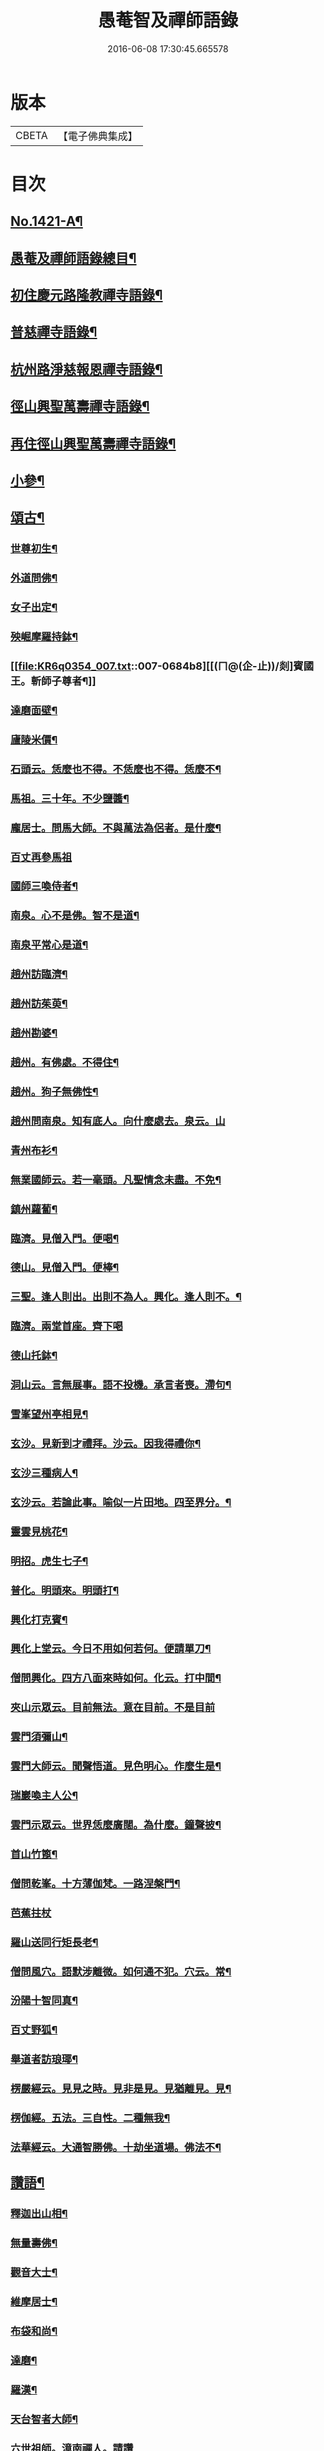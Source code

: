 #+TITLE: 愚菴智及禪師語錄 
#+DATE: 2016-06-08 17:30:45.665578

* 版本
 |     CBETA|【電子佛典集成】|

* 目次
** [[file:KR6q0354_001.txt::001-0662c1][No.1421-A¶]]
** [[file:KR6q0354_001.txt::001-0663a17][愚菴及禪師語錄總目¶]]
** [[file:KR6q0354_001.txt::001-0663c4][初住慶元路隆教禪寺語錄¶]]
** [[file:KR6q0354_002.txt::002-0666b4][普慈禪寺語錄¶]]
** [[file:KR6q0354_003.txt::003-0669c14][杭州路淨慈報恩禪寺語錄¶]]
** [[file:KR6q0354_004.txt::004-0673b4][徑山興聖萬壽禪寺語錄¶]]
** [[file:KR6q0354_005.txt::005-0674b11][再住徑山興聖萬壽禪寺語錄¶]]
** [[file:KR6q0354_006.txt::006-0679c3][小參¶]]
** [[file:KR6q0354_007.txt::007-0684a15][頌古¶]]
*** [[file:KR6q0354_007.txt::007-0684a17][世尊初生¶]]
*** [[file:KR6q0354_007.txt::007-0684a20][外道問佛¶]]
*** [[file:KR6q0354_007.txt::007-0684b3][女子出定¶]]
*** [[file:KR6q0354_007.txt::007-0684b5][殃崛摩羅持鉢¶]]
*** [[file:KR6q0354_007.txt::007-0684b8][[(ㄇ@(企-止))/剡]賓國王。斬師子尊者¶]]
*** [[file:KR6q0354_007.txt::007-0684b10][達磨面壁¶]]
*** [[file:KR6q0354_007.txt::007-0684b13][廬陵米價¶]]
*** [[file:KR6q0354_007.txt::007-0684b16][石頭云。恁麼也不得。不恁麼也不得。恁麼不¶]]
*** [[file:KR6q0354_007.txt::007-0684b19][馬祖。三十年。不少鹽醬¶]]
*** [[file:KR6q0354_007.txt::007-0684b21][龐居士。問馬大師。不與萬法為侶者。是什麼¶]]
*** [[file:KR6q0354_007.txt::007-0684b24][百丈再參馬祖]]
*** [[file:KR6q0354_007.txt::007-0684c4][國師三喚侍者¶]]
*** [[file:KR6q0354_007.txt::007-0684c7][南泉。心不是佛。智不是道¶]]
*** [[file:KR6q0354_007.txt::007-0684c10][南泉平常心是道¶]]
*** [[file:KR6q0354_007.txt::007-0684c12][趙州訪臨濟¶]]
*** [[file:KR6q0354_007.txt::007-0684c14][趙州訪茱萸¶]]
*** [[file:KR6q0354_007.txt::007-0684c17][趙州勘婆¶]]
*** [[file:KR6q0354_007.txt::007-0684c20][趙州。有佛處。不得住¶]]
*** [[file:KR6q0354_007.txt::007-0684c22][趙州。狗子無佛性¶]]
*** [[file:KR6q0354_007.txt::007-0684c24][趙州問南泉。知有底人。向什麼處去。泉云。山]]
*** [[file:KR6q0354_007.txt::007-0685a6][青州布衫¶]]
*** [[file:KR6q0354_007.txt::007-0685a10][無業國師云。若一毫頭。凡聖情念未盡。不免¶]]
*** [[file:KR6q0354_007.txt::007-0685a15][鎮州蘿蔔¶]]
*** [[file:KR6q0354_007.txt::007-0685a18][臨濟。見僧入門。便喝¶]]
*** [[file:KR6q0354_007.txt::007-0685a20][德山。見僧入門。便棒¶]]
*** [[file:KR6q0354_007.txt::007-0685a22][三聖。逢人則出。出則不為人。興化。逢人則不。¶]]
*** [[file:KR6q0354_007.txt::007-0685a24][臨濟。兩堂首座。齊下喝]]
*** [[file:KR6q0354_007.txt::007-0685b4][德山托鉢¶]]
*** [[file:KR6q0354_007.txt::007-0685b8][洞山云。言無展事。語不投機。承言者喪。滯句¶]]
*** [[file:KR6q0354_007.txt::007-0685b11][雪峯望州亭相見¶]]
*** [[file:KR6q0354_007.txt::007-0685b13][玄沙。見新到才禮拜。沙云。因我得禮你¶]]
*** [[file:KR6q0354_007.txt::007-0685b15][玄沙三種病人¶]]
*** [[file:KR6q0354_007.txt::007-0685b18][玄沙云。若論此事。喻似一片田地。四至界分。¶]]
*** [[file:KR6q0354_007.txt::007-0685b23][靈雲見桃花¶]]
*** [[file:KR6q0354_007.txt::007-0685c2][明招。虎生七子¶]]
*** [[file:KR6q0354_007.txt::007-0685c5][普化。明頭來。明頭打¶]]
*** [[file:KR6q0354_007.txt::007-0685c7][興化打克賓¶]]
*** [[file:KR6q0354_007.txt::007-0685c10][興化上堂云。今日不用如何若何。便請單刀¶]]
*** [[file:KR6q0354_007.txt::007-0685c18][僧問興化。四方八面來時如何。化云。打中間¶]]
*** [[file:KR6q0354_007.txt::007-0685c24][夾山示眾云。目前無法。意在目前。不是目前]]
*** [[file:KR6q0354_007.txt::007-0686a5][雲門須彌山¶]]
*** [[file:KR6q0354_007.txt::007-0686a8][雲門大師云。聞聲悟道。見色明心。作麼生是¶]]
*** [[file:KR6q0354_007.txt::007-0686a13][瑞巖喚主人公¶]]
*** [[file:KR6q0354_007.txt::007-0686a16][雲門示眾云。世界恁麼廣闊。為什麼。鐘聲披¶]]
*** [[file:KR6q0354_007.txt::007-0686a20][首山竹篦¶]]
*** [[file:KR6q0354_007.txt::007-0686a23][僧問乾峯。十方薄伽梵。一路涅槃門¶]]
*** [[file:KR6q0354_007.txt::007-0686a24][芭蕉拄杖]]
*** [[file:KR6q0354_007.txt::007-0686b4][羅山送同行矩長老¶]]
*** [[file:KR6q0354_007.txt::007-0686b7][僧問風穴。語默涉離微。如何通不犯。穴云。常¶]]
*** [[file:KR6q0354_007.txt::007-0686b11][汾陽十智同真¶]]
*** [[file:KR6q0354_007.txt::007-0686b14][百丈野狐¶]]
*** [[file:KR6q0354_007.txt::007-0686b16][舉道者訪琅瑘¶]]
*** [[file:KR6q0354_007.txt::007-0686b18][楞嚴經云。見見之時。見非是見。見猶離見。見¶]]
*** [[file:KR6q0354_007.txt::007-0686b21][楞伽經。五法。三自性。二種無我¶]]
*** [[file:KR6q0354_007.txt::007-0686b24][法華經云。大通智勝佛。十劫坐道場。佛法不¶]]
** [[file:KR6q0354_007.txt::007-0686c4][讚語¶]]
*** [[file:KR6q0354_007.txt::007-0686c6][釋迦出山相¶]]
*** [[file:KR6q0354_007.txt::007-0686c9][無量壽佛¶]]
*** [[file:KR6q0354_007.txt::007-0686c13][觀音大士¶]]
*** [[file:KR6q0354_007.txt::007-0687b2][維摩居士¶]]
*** [[file:KR6q0354_007.txt::007-0687b8][布袋和尚¶]]
*** [[file:KR6q0354_007.txt::007-0687b11][達磨¶]]
*** [[file:KR6q0354_007.txt::007-0687b19][羅漢¶]]
*** [[file:KR6q0354_007.txt::007-0687b22][天台智者大師¶]]
*** [[file:KR6q0354_007.txt::007-0687b24][六世祖師。漳南禪人。請讚]]
*** [[file:KR6q0354_007.txt::007-0687c20][栽松道者¶]]
*** [[file:KR6q0354_007.txt::007-0687c23][李習之參藥山¶]]
*** [[file:KR6q0354_007.txt::007-0688a2][船子和尚¶]]
*** [[file:KR6q0354_007.txt::007-0688a5][永明智覺禪師¶]]
*** [[file:KR6q0354_007.txt::007-0688a9][伏虎逢禪師¶]]
*** [[file:KR6q0354_007.txt::007-0688a18][行化騎虎小象¶]]
*** [[file:KR6q0354_007.txt::007-0688a21][開元和尚方崖禪師¶]]
*** [[file:KR6q0354_007.txt::007-0688b4][古鼎和尚。定都管請贊¶]]
** [[file:KR6q0354_008.txt::008-0688b12][偈頌¶]]
*** [[file:KR6q0354_008.txt::008-0688b14][寄大慈學古庭講主(時無量壽院。四十行人。同聲華嚴。古庭主席)¶]]
*** [[file:KR6q0354_008.txt::008-0688c12][過海羅漢圖。因如海請題次韻¶]]
*** [[file:KR6q0354_008.txt::008-0688c23][瞎牛歌。贈韓公望(公望儒醫。中年目眚。自號瞎牛)¶]]
*** [[file:KR6q0354_008.txt::008-0689a8][應菴和尚。送密菴遺偈。蔣山請和¶]]
*** [[file:KR6q0354_008.txt::008-0689a12][次空室韻。贈中竺傑侍者¶]]
*** [[file:KR6q0354_008.txt::008-0689a23][示七閩鼎禪者¶]]
*** [[file:KR6q0354_008.txt::008-0689b3][示嚴州用禪者¶]]
*** [[file:KR6q0354_008.txt::008-0689b8][次中竺韻。送元藏主。兼柬楚石和尚¶]]
*** [[file:KR6q0354_008.txt::008-0689b17][彌首座還嘉禾。兼柬南堂天寧三塔興聖資¶]]
*** [[file:KR6q0354_008.txt::008-0689c7][盈藏主歸淮南¶]]
*** [[file:KR6q0354_008.txt::008-0689c14][次西齋韻。贈定藏主¶]]
*** [[file:KR6q0354_008.txt::008-0689c21][次韻。贈福藏主¶]]
*** [[file:KR6q0354_008.txt::008-0690a5][次西齋韻。贈真藏主¶]]
*** [[file:KR6q0354_008.txt::008-0690a11][示福建常禪人¶]]
*** [[file:KR6q0354_008.txt::008-0690a17][次韻。贈秀北宗藏主¶]]
*** [[file:KR6q0354_008.txt::008-0690a23][示寶陀春藏主(泗州大聖受業)¶]]
*** [[file:KR6q0354_008.txt::008-0690b5][示脩藏主¶]]
*** [[file:KR6q0354_008.txt::008-0690b10][格首座。歸日本。次韻¶]]
*** [[file:KR6q0354_008.txt::008-0690b16][恩禪人參方¶]]
*** [[file:KR6q0354_008.txt::008-0690b22][示淨心禪人¶]]
*** [[file:KR6q0354_008.txt::008-0690c3][次韻。示東林守禪人¶]]
*** [[file:KR6q0354_008.txt::008-0690c7][成禪人參淨覺¶]]
*** [[file:KR6q0354_008.txt::008-0690c15][示傳無用¶]]
*** [[file:KR6q0354_008.txt::008-0691a3][新首座歸荊溪山居。次印心韻¶]]
*** [[file:KR6q0354_008.txt::008-0691a11][雪巖和尚牧牛歌。慶禪人請和¶]]
*** [[file:KR6q0354_008.txt::008-0691a19][次韻。送等藏主¶]]
*** [[file:KR6q0354_008.txt::008-0691a24][震藏主歸吳。兼柬萬壽行中法兄。次全室韻]]
*** [[file:KR6q0354_008.txt::008-0691b11][友禪人請藏經。歸日本。次韻¶]]
*** [[file:KR6q0354_008.txt::008-0691b18][虗室。贈滿藏主。次韻¶]]
*** [[file:KR6q0354_008.txt::008-0691b24][元禪人歸日東]]
*** [[file:KR6q0354_008.txt::008-0691c7][示山居持首座¶]]
*** [[file:KR6q0354_008.txt::008-0691c15][洞庭謠。送嘉則堂。住水月¶]]
*** [[file:KR6q0354_008.txt::008-0692a3][古鏡。贈明禪人¶]]
*** [[file:KR6q0354_008.txt::008-0692a8][湛源。贈定禪人¶]]
*** [[file:KR6q0354_009.txt::009-0692a17][讀華嚴¶]]
*** [[file:KR6q0354_009.txt::009-0692a20][讀法華]]
*** [[file:KR6q0354_009.txt::009-0692b5][讀楞嚴¶]]
*** [[file:KR6q0354_009.txt::009-0692b9][讀楞伽¶]]
*** [[file:KR6q0354_009.txt::009-0692b13][讀圓覺¶]]
*** [[file:KR6q0354_009.txt::009-0692b17][血書華嚴經¶]]
*** [[file:KR6q0354_009.txt::009-0692b21][墨書法華¶]]
*** [[file:KR6q0354_009.txt::009-0692b24][綉字金剛般若經]]
*** [[file:KR6q0354_009.txt::009-0692c5][秦因二上人。同書華嚴¶]]
*** [[file:KR6q0354_009.txt::009-0692c9][藏主。職滿還吳¶]]
*** [[file:KR6q0354_009.txt::009-0692c13][僧院判奉旨。降香育王寶陀。北歸。次雪窻和¶]]
*** [[file:KR6q0354_009.txt::009-0692c18][答訓書記。兼柬師林立卓峯¶]]
*** [[file:KR6q0354_009.txt::009-0692c22][寶藏主還吳江¶]]
*** [[file:KR6q0354_009.txt::009-0693a2][無言¶]]
*** [[file:KR6q0354_009.txt::009-0693a6][次韻。答夢堂法兄¶]]
*** [[file:KR6q0354_009.txt::009-0693a10][示道同淨人¶]]
*** [[file:KR6q0354_009.txt::009-0693a14][答普濟元恕法兄¶]]
*** [[file:KR6q0354_009.txt::009-0693a18][妙藏主參方¶]]
*** [[file:KR6q0354_009.txt::009-0693a22][無竭¶]]
*** [[file:KR6q0354_009.txt::009-0693b2][次韻。送日東俊侍者。入閩¶]]
*** [[file:KR6q0354_009.txt::009-0693b6][答蘇昌齡編脩。病中索茶¶]]
*** [[file:KR6q0354_009.txt::009-0693b10][次韻。奉答張蛻軒承旨。求作師祖善權和尚¶]]
*** [[file:KR6q0354_009.txt::009-0693b15][次南堂了菴和尚韻¶]]
*** [[file:KR6q0354_009.txt::009-0693b19][次韻。示堅禪人¶]]
*** [[file:KR6q0354_009.txt::009-0693b23][答天章復初法弟¶]]
*** [[file:KR6q0354_009.txt::009-0693c3][師祖善權元翁和尚忌辰。撫景感懷。七首¶]]
*** [[file:KR6q0354_009.txt::009-0693c24][送相長老潛長老。住宣州妙相法相。次韻]]
*** [[file:KR6q0354_009.txt::009-0694a5][次韻。答寄昭明才無學藏主¶]]
*** [[file:KR6q0354_009.txt::009-0694a9][[(雪-雨)/粉/大]藏主。職滿還承天。次剛中禪師韻¶]]
*** [[file:KR6q0354_009.txt::009-0694a13][次韻。寄開化一元禪師¶]]
*** [[file:KR6q0354_009.txt::009-0694a17][退歸海雲受業。謝祥止菴過訪。次韻¶]]
*** [[file:KR6q0354_009.txt::009-0694a21][次韻。答靈隱介菴¶]]
*** [[file:KR6q0354_009.txt::009-0694a24][早出餘杭。感懷]]
*** [[file:KR6q0354_009.txt::009-0694b5][次韻。答愚仲法兄¶]]
*** [[file:KR6q0354_009.txt::009-0694b9][寄天寧白菴¶]]
*** [[file:KR6q0354_009.txt::009-0694b13][答東皋伯遠法師。二首¶]]
*** [[file:KR6q0354_009.txt::009-0694b21][次韻。寄行中法兄¶]]
*** [[file:KR6q0354_009.txt::009-0694b24][次韻。寄德嵓講師]]
*** [[file:KR6q0354_009.txt::009-0694c5][復次韻。答愚仲法兄¶]]
*** [[file:KR6q0354_009.txt::009-0694c9][答前開元方崖法兄。二首¶]]
*** [[file:KR6q0354_009.txt::009-0694c16][悼楚石和尚。三首¶]]
*** [[file:KR6q0354_009.txt::009-0695a3][次韻。賀象元禪師。遷徑塢¶]]
*** [[file:KR6q0354_009.txt::009-0695a7][用韻。寄天界全室禪師¶]]
*** [[file:KR6q0354_009.txt::009-0695a11][答謝前虎丘行中法兄。過訪¶]]
*** [[file:KR6q0354_009.txt::009-0695a15][次韻。答天之西堂¶]]
*** [[file:KR6q0354_009.txt::009-0695a19][慧侍者。歸吳門¶]]
*** [[file:KR6q0354_009.txt::009-0695a23][次韻。答寄佑啟宗。二首¶]]
*** [[file:KR6q0354_009.txt::009-0695b6][次韻。悼逆川和尚¶]]
*** [[file:KR6q0354_009.txt::009-0695b11][次韻。懷幻隱首座。率眾鳳陽法會¶]]
*** [[file:KR6q0354_009.txt::009-0695b15][示白禪人¶]]
*** [[file:KR6q0354_009.txt::009-0695b19][龍潭舟中。寄天界全室禪師¶]]
*** [[file:KR6q0354_009.txt::009-0695b24][法城禪人。化緣。修磧砂經坊¶]]
*** [[file:KR6q0354_009.txt::009-0695c4][示吳無妄居士¶]]
*** [[file:KR6q0354_009.txt::009-0695c8][次韻。示萬壽因藏主¶]]
*** [[file:KR6q0354_009.txt::009-0695c12][悼開元方崖法兄¶]]
*** [[file:KR6q0354_009.txt::009-0695c19][次韻。示明禪人¶]]
*** [[file:KR6q0354_009.txt::009-0695c22][次韻。示聞維那¶]]
*** [[file:KR6q0354_009.txt::009-0695c24][贈敏侍者。兼簡度白雲]]
*** [[file:KR6q0354_009.txt::009-0696a4][達禪人參方¶]]
*** [[file:KR6q0354_009.txt::009-0696a7][示守正禪人¶]]
*** [[file:KR6q0354_009.txt::009-0696a10][善住禪者參方¶]]
*** [[file:KR6q0354_009.txt::009-0696a13][山樓秋夜。三首¶]]
*** [[file:KR6q0354_009.txt::009-0696a20][寄德巖行講師¶]]
*** [[file:KR6q0354_009.txt::009-0696a23][寄洞庭羅漢琛頑石書記(時居祖憂)¶]]
*** [[file:KR6q0354_009.txt::009-0696b2][次韻。危太樸翰林。錢塘留別¶]]
*** [[file:KR6q0354_009.txt::009-0696b5][寄普慈東堂蘭石和尚¶]]
*** [[file:KR6q0354_009.txt::009-0696b8][招衍懺首掌記¶]]
*** [[file:KR6q0354_009.txt::009-0696b13][念禪人禮補陀¶]]
*** [[file:KR6q0354_009.txt::009-0696b16][登五雲山望江亭¶]]
*** [[file:KR6q0354_009.txt::009-0696b19][示壽知客¶]]
*** [[file:KR6q0354_009.txt::009-0696b22][勝禪人歸宣州¶]]
*** [[file:KR6q0354_009.txt::009-0696b24][解制二首。次大覺象元韻]]
*** [[file:KR6q0354_009.txt::009-0696c6][血書法華經。報母¶]]
*** [[file:KR6q0354_009.txt::009-0696c9][福建琦禪人。禮峨眉普賢大士¶]]
*** [[file:KR6q0354_009.txt::009-0696c12][用宋景濂學士韻。送妥侍者回育王。開本師¶]]
*** [[file:KR6q0354_009.txt::009-0696c18][贈鑷生¶]]
*** [[file:KR6q0354_009.txt::009-0696c21][寄前瑞巖恕中和尚¶]]
*** [[file:KR6q0354_009.txt::009-0697a4][示日本春禪人。三首¶]]
*** [[file:KR6q0354_009.txt::009-0697a11][建長明南浦。四會錄¶]]
*** [[file:KR6q0354_009.txt::009-0697a14][謝嚴子魯左丞。惠貢餘新茶¶]]
*** [[file:KR6q0354_009.txt::009-0697a17][寄王畊雲照磨¶]]
*** [[file:KR6q0354_009.txt::009-0697a20][示郁止齋居士¶]]
*** [[file:KR6q0354_009.txt::009-0697a23][祖禪人歸五祖¶]]
*** [[file:KR6q0354_009.txt::009-0697b2][義禪人歸京口。次嶼雲心西堂韻¶]]
*** [[file:KR6q0354_009.txt::009-0697b5][洪武戊申。浙右三宗諸山。奉　旨。會于天界¶]]
*** [[file:KR6q0354_009.txt::009-0697b9][題一雨師悼頌卷(自號真實尊者)¶]]
** [[file:KR6q0354_010.txt::010-0697b13][自題¶]]
*** [[file:KR6q0354_010.txt::010-0697b15][芷都寺請¶]]
*** [[file:KR6q0354_010.txt::010-0697b20][淨慈行堂請¶]]
*** [[file:KR6q0354_010.txt::010-0697c5][延慶略長老請¶]]
*** [[file:KR6q0354_010.txt::010-0697c9][定慧寶長老請¶]]
*** [[file:KR6q0354_010.txt::010-0697c13][中竺悟長老請¶]]
** [[file:KR6q0354_010.txt::010-0697c16][題䟦¶]]
*** [[file:KR6q0354_010.txt::010-0697c17][趙魏公。書楞嚴長偈¶]]
*** [[file:KR6q0354_010.txt::010-0698a6][陸遜齋。書華嚴經¶]]
*** [[file:KR6q0354_010.txt::010-0698a18][秀峯徽太古。所藏圓鑑寂照妙明三老遺墨¶]]
*** [[file:KR6q0354_010.txt::010-0698b14][張居士。血書法華¶]]
*** [[file:KR6q0354_010.txt::010-0698b24][靈源清禪師遺墨¶]]
*** [[file:KR6q0354_010.txt::010-0698c4][與上人所藏羅漢圖¶]]
*** [[file:KR6q0354_010.txt::010-0698c14][錢子善三教異同論¶]]
*** [[file:KR6q0354_010.txt::010-0699a2][中峯和尚蓮花吟卷¶]]
*** [[file:KR6q0354_010.txt::010-0699a15][天童佛海禪師遺墨¶]]
*** [[file:KR6q0354_010.txt::010-0699a24][佛印禪師遺墨]]
*** [[file:KR6q0354_010.txt::010-0699b10][全室禪師法語¶]]
*** [[file:KR6q0354_010.txt::010-0699b16][題白菴禪師三會錄¶]]
** [[file:KR6q0354_010.txt::010-0699c1][No.1421-B¶]]

* 卷
[[file:KR6q0354_001.txt][愚菴智及禪師語錄 1]]
[[file:KR6q0354_002.txt][愚菴智及禪師語錄 2]]
[[file:KR6q0354_003.txt][愚菴智及禪師語錄 3]]
[[file:KR6q0354_004.txt][愚菴智及禪師語錄 4]]
[[file:KR6q0354_005.txt][愚菴智及禪師語錄 5]]
[[file:KR6q0354_006.txt][愚菴智及禪師語錄 6]]
[[file:KR6q0354_007.txt][愚菴智及禪師語錄 7]]
[[file:KR6q0354_008.txt][愚菴智及禪師語錄 8]]
[[file:KR6q0354_009.txt][愚菴智及禪師語錄 9]]
[[file:KR6q0354_010.txt][愚菴智及禪師語錄 10]]

